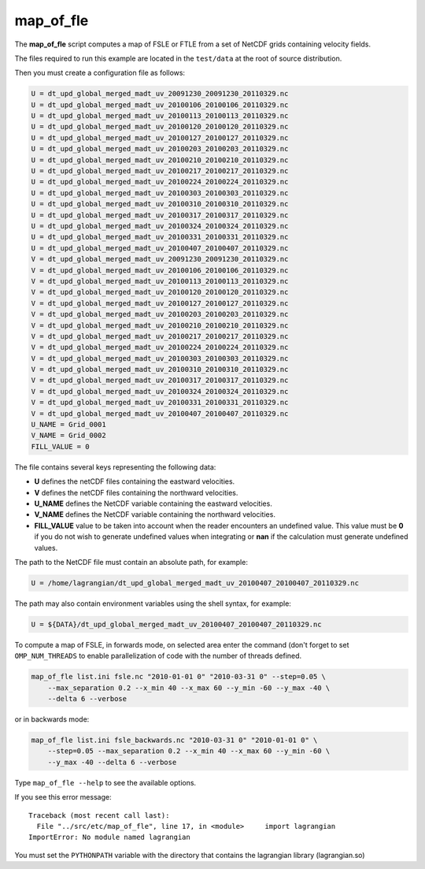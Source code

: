 map_of_fle
==========

The **map_of_fle** script computes a map of FSLE or FTLE from a set of NetCDF
grids containing velocity fields.

The files required to run this example are located in the ``test/data`` at the
root of source distribution.

Then you must create a configuration file as follows:

.. code-block:: cfg

    U = dt_upd_global_merged_madt_uv_20091230_20091230_20110329.nc
    U = dt_upd_global_merged_madt_uv_20100106_20100106_20110329.nc
    U = dt_upd_global_merged_madt_uv_20100113_20100113_20110329.nc
    U = dt_upd_global_merged_madt_uv_20100120_20100120_20110329.nc
    U = dt_upd_global_merged_madt_uv_20100127_20100127_20110329.nc
    U = dt_upd_global_merged_madt_uv_20100203_20100203_20110329.nc
    U = dt_upd_global_merged_madt_uv_20100210_20100210_20110329.nc
    U = dt_upd_global_merged_madt_uv_20100217_20100217_20110329.nc
    U = dt_upd_global_merged_madt_uv_20100224_20100224_20110329.nc
    U = dt_upd_global_merged_madt_uv_20100303_20100303_20110329.nc
    U = dt_upd_global_merged_madt_uv_20100310_20100310_20110329.nc
    U = dt_upd_global_merged_madt_uv_20100317_20100317_20110329.nc
    U = dt_upd_global_merged_madt_uv_20100324_20100324_20110329.nc
    U = dt_upd_global_merged_madt_uv_20100331_20100331_20110329.nc
    U = dt_upd_global_merged_madt_uv_20100407_20100407_20110329.nc
    V = dt_upd_global_merged_madt_uv_20091230_20091230_20110329.nc
    V = dt_upd_global_merged_madt_uv_20100106_20100106_20110329.nc
    V = dt_upd_global_merged_madt_uv_20100113_20100113_20110329.nc
    V = dt_upd_global_merged_madt_uv_20100120_20100120_20110329.nc
    V = dt_upd_global_merged_madt_uv_20100127_20100127_20110329.nc
    V = dt_upd_global_merged_madt_uv_20100203_20100203_20110329.nc
    V = dt_upd_global_merged_madt_uv_20100210_20100210_20110329.nc
    V = dt_upd_global_merged_madt_uv_20100217_20100217_20110329.nc
    V = dt_upd_global_merged_madt_uv_20100224_20100224_20110329.nc
    V = dt_upd_global_merged_madt_uv_20100303_20100303_20110329.nc
    V = dt_upd_global_merged_madt_uv_20100310_20100310_20110329.nc
    V = dt_upd_global_merged_madt_uv_20100317_20100317_20110329.nc
    V = dt_upd_global_merged_madt_uv_20100324_20100324_20110329.nc
    V = dt_upd_global_merged_madt_uv_20100331_20100331_20110329.nc
    V = dt_upd_global_merged_madt_uv_20100407_20100407_20110329.nc
    U_NAME = Grid_0001
    V_NAME = Grid_0002
    FILL_VALUE = 0

 
The file contains several keys representing the following data:

* **U** defines the netCDF files containing the eastward velocities.
* **V** defines the netCDF files containing the northward velocities.
* **U_NAME** defines the NetCDF variable containing the eastward velocities.
* **V_NAME** defines the NetCDF variable containing the northward velocities.
* **FILL_VALUE** value to be taken into account when the reader encounters an
  undefined value. This value must be **0** if you do not wish to generate
  undefined values ​​when integrating or **nan** if the calculation must
  generate undefined values​​.

The path to the NetCDF file must contain an absolute path, for example:

.. code-block:: cfg

    U = /home/lagrangian/dt_upd_global_merged_madt_uv_20100407_20100407_20110329.nc

The path may also contain environment variables using the shell syntax, for
example:

.. code-block:: cfg

    U = ${DATA}/dt_upd_global_merged_madt_uv_20100407_20100407_20110329.nc
 
To compute a map of FSLE, in forwards mode, on selected area enter the command
(don't forget to set ``OMP_NUM_THREADS`` to enable parallelization of code with
the number of threads defined.

.. code-block:: bash

    map_of_fle list.ini fsle.nc "2010-01-01 0" "2010-03-31 0" --step=0.05 \
        --max_separation 0.2 --x_min 40 --x_max 60 --y_min -60 --y_max -40 \
        --delta 6 --verbose
 
or in backwards mode:

.. code-block:: bash

    map_of_fle list.ini fsle_backwards.nc "2010-03-31 0" "2010-01-01 0" \
        --step=0.05 --max_separation 0.2 --x_min 40 --x_max 60 --y_min -60 \
        --y_max -40 --delta 6 --verbose

Type ``map_of_fle --help`` to see the available options.

If you see this error message: ::

    Traceback (most recent call last):
      File "../src/etc/map_of_fle", line 17, in <module>     import lagrangian
    ImportError: No module named lagrangian
 
You must set the ``PYTHONPATH`` variable with the directory that contains the
lagrangian library (lagrangian.so)
